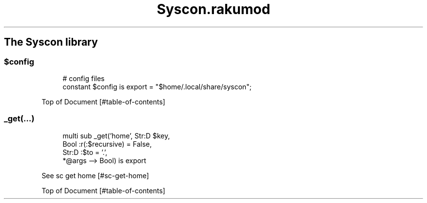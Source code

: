 .pc
.TH Syscon.rakumod 1 2024-01-08
.SH The Syscon library
.SS \fB$config\fR

.RS 4m
.EX
# config files
constant $config is export = "$home/\&.local/share/syscon";


.EE
.RE
.P
Top of Document [#table-of-contents]
.SS _get(…)

.RS 4m
.EX
multi sub _get('home', Str:D $key,
                Bool :r(:$recursive) = False,
                Str:D :$to = '\&.',
                *@args \-\-> Bool) is export 


.EE
.RE
.P
See sc get home [#sc-get-home]

Top of Document [#table-of-contents]
